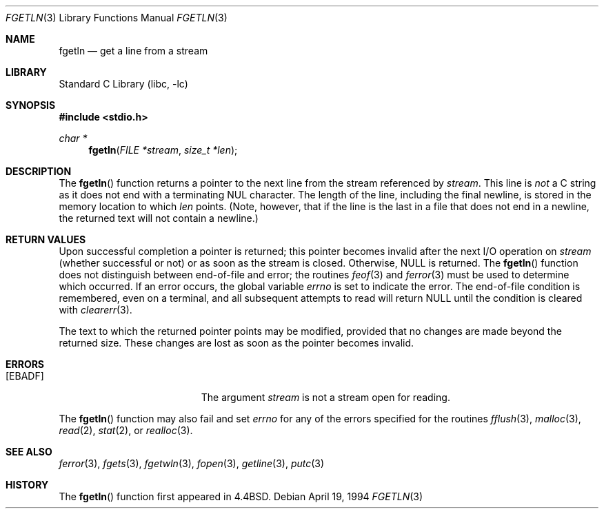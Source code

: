 .\" Copyright (c) 1990, 1991, 1993
.\"	The Regents of the University of California.  All rights reserved.
.\"
.\" Redistribution and use in source and binary forms, with or without
.\" modification, are permitted provided that the following conditions
.\" are met:
.\" 1. Redistributions of source code must retain the above copyright
.\"    notice, this list of conditions and the following disclaimer.
.\" 2. Redistributions in binary form must reproduce the above copyright
.\"    notice, this list of conditions and the following disclaimer in the
.\"    documentation and/or other materials provided with the distribution.
.\" 4. Neither the name of the University nor the names of its contributors
.\"    may be used to endorse or promote products derived from this software
.\"    without specific prior written permission.
.\"
.\" THIS SOFTWARE IS PROVIDED BY THE REGENTS AND CONTRIBUTORS ``AS IS'' AND
.\" ANY EXPRESS OR IMPLIED WARRANTIES, INCLUDING, BUT NOT LIMITED TO, THE
.\" IMPLIED WARRANTIES OF MERCHANTABILITY AND FITNESS FOR A PARTICULAR PURPOSE
.\" ARE DISCLAIMED.  IN NO EVENT SHALL THE REGENTS OR CONTRIBUTORS BE LIABLE
.\" FOR ANY DIRECT, INDIRECT, INCIDENTAL, SPECIAL, EXEMPLARY, OR CONSEQUENTIAL
.\" DAMAGES (INCLUDING, BUT NOT LIMITED TO, PROCUREMENT OF SUBSTITUTE GOODS
.\" OR SERVICES; LOSS OF USE, DATA, OR PROFITS; OR BUSINESS INTERRUPTION)
.\" HOWEVER CAUSED AND ON ANY THEORY OF LIABILITY, WHETHER IN CONTRACT, STRICT
.\" LIABILITY, OR TORT (INCLUDING NEGLIGENCE OR OTHERWISE) ARISING IN ANY WAY
.\" OUT OF THE USE OF THIS SOFTWARE, EVEN IF ADVISED OF THE POSSIBILITY OF
.\" SUCH DAMAGE.
.\"
.\"     @(#)fgetln.3	8.3 (Berkeley) 4/19/94
.\" $FreeBSD: releng/10.2/lib/libc/stdio/fgetln.3 189136 2009-02-28 06:00:58Z das $
.\"
.Dd April 19, 1994
.Dt FGETLN 3
.Os
.Sh NAME
.Nm fgetln
.Nd get a line from a stream
.Sh LIBRARY
.Lb libc
.Sh SYNOPSIS
.In stdio.h
.Ft char *
.Fn fgetln "FILE *stream" "size_t *len"
.Sh DESCRIPTION
The
.Fn fgetln
function
returns a pointer to the next line from the stream referenced by
.Fa stream .
This line is
.Em not
a C string as it does not end with a terminating
.Dv NUL
character.
The length of the line, including the final newline,
is stored in the memory location to which
.Fa len
points.
(Note, however, that if the line is the last
in a file that does not end in a newline,
the returned text will not contain a newline.)
.Sh RETURN VALUES
Upon successful completion a pointer is returned;
this pointer becomes invalid after the next
.Tn I/O
operation on
.Fa stream
(whether successful or not)
or as soon as the stream is closed.
Otherwise,
.Dv NULL
is returned.
The
.Fn fgetln
function
does not distinguish between end-of-file and error; the routines
.Xr feof 3
and
.Xr ferror 3
must be used
to determine which occurred.
If an error occurs, the global variable
.Va errno
is set to indicate the error.
The end-of-file condition is remembered, even on a terminal, and all
subsequent attempts to read will return
.Dv NULL
until the condition is
cleared with
.Xr clearerr 3 .
.Pp
The text to which the returned pointer points may be modified,
provided that no changes are made beyond the returned size.
These changes are lost as soon as the pointer becomes invalid.
.Sh ERRORS
.Bl -tag -width Er
.It Bq Er EBADF
The argument
.Fa stream
is not a stream open for reading.
.El
.Pp
The
.Fn fgetln
function
may also fail and set
.Va errno
for any of the errors specified for the routines
.Xr fflush 3 ,
.Xr malloc 3 ,
.Xr read 2 ,
.Xr stat 2 ,
or
.Xr realloc 3 .
.Sh SEE ALSO
.Xr ferror 3 ,
.Xr fgets 3 ,
.Xr fgetwln 3 ,
.Xr fopen 3 ,
.Xr getline 3 ,
.Xr putc 3
.Sh HISTORY
The
.Fn fgetln
function first appeared in
.Bx 4.4 .
